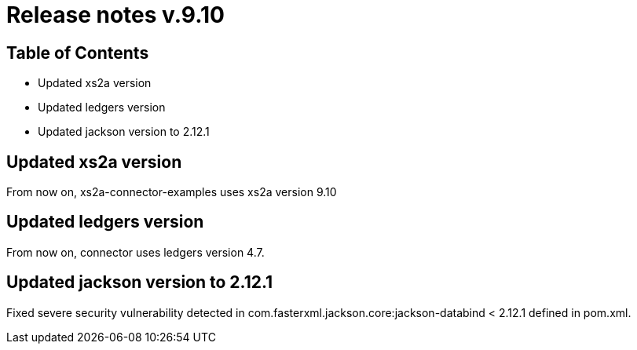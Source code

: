 = Release notes v.9.10

== Table of Contents

* Updated xs2a version
* Updated ledgers version
* Updated jackson version to 2.12.1

== Updated xs2a version

From now on, xs2a-connector-examples uses xs2a version 9.10

== Updated ledgers version

From now on, connector uses ledgers version 4.7.

== Updated jackson version to 2.12.1

Fixed severe security vulnerability detected in com.fasterxml.jackson.core:jackson-databind < 2.12.1 defined in pom.xml.
